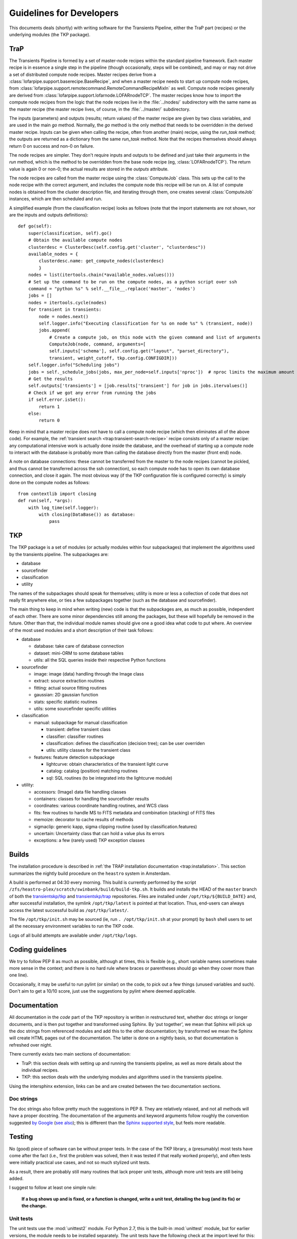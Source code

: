 .. _developing:

+++++++++++++++++++++++++
Guidelines for Developers
+++++++++++++++++++++++++

This documents deals (shortly) with writing software for the
Transients Pipeline, either the TraP part (recipes) or the underlying
modules (the TKP package).

TraP
====

The Transients Pipeline is formed by a set of master-node recipes
within the standard pipeline framework. Each master recipe is in
essence a single step in the pipeline (though occasionally, steps will
be combined), and may or may not drive a set of distributed compute
node recipes. Master recipes derive from a
:class:`lofarpipe.support.baserecipe.BaseRecipe`, and when a master
recipe needs to start up compute node recipes, from
:class:`lofarpipe.support.remotecommand.RemoteCommandRecipeMixIn` as
well. Compute node recipes generally are derived from
:class:`lofarpipe.support.lofarnode.LOFARnodeTCP`. The master recipes
know how to import the compute node recipes from the logic that the
node recipes live in the :file:`../nodes/` subdirectory with the same
name as the master recipe (the master recipe lives, of course, in the
:file:`../master/` subdirectory.

The inputs (parameters) and outputs (results; return values) of the
master recipe are given by two class variables, and are used in the
main `go` method. Normally, the `go` method is the only method that
needs to be overridden in the derived master recipe. Inputs can be
given when calling the recipe, often from another (main) recipe, using
the `run_task` method; the outputs are returned as a dictionary from
the same `run_task` method. Note that the recipes themselves should
always return 0 on success and non-0 on failure.

The node recipes are simpler. They don't require inputs and outputs to
be defined and just take their arguments in the `run` method, which is
the method to be overridden from the base node recipe (eg,
:class:`LOFARnodeTCP`). The return value is again 0 or non-0; the
actual results are stored in the `outputs` attribute.

The node recipes are called from the master recipe using the
:class:`ComputeJob` class. This sets up the call to the node recipe
with the correct argument, and includes the compute node this recipe
will be run on. A list of compute nodes is obtained from the cluster
description file, and iterating through them, one creates several
:class:`ComputeJob` instances, which are then scheduled and run.

A simplified example (from the classification recipe) looks as follows
(note that the import statements are not shown, nor are the inputs and
outputs definitions)::

    def go(self):
        super(classification, self).go()
	# Obtain the available compute nodes
        clusterdesc = ClusterDesc(self.config.get('cluster', "clusterdesc"))
        available_nodes = {
            clusterdesc.name: get_compute_nodes(clusterdesc)
            }
        nodes = list(itertools.chain(*available_nodes.values()))
        # Set up the command to be run on the compute nodes, as a python script over ssh
        command = "python %s" % self.__file__.replace('master', 'nodes')
        jobs = []
        nodes = itertools.cycle(nodes)
        for transient in transients:
            node = nodes.next()
            self.logger.info("Executing classification for %s on node %s" % (transient, node))
            jobs.append(
                # Create a compute job, on this node with the given command and list of arguments
                ComputeJob(node, command, arguments=[
                self.inputs['schema'], self.config.get("layout", "parset_directory"),
                transient, weight_cutoff, tkp.config.CONFIGDIR]))
        self.logger.info("Scheduling jobs")
        jobs = self._schedule_jobs(jobs, max_per_node=self.inputs['nproc'])  # nproc limits the maximum amount of CPU allowed to be used
	# Get the results
        self.outputs['transients'] = [job.results['transient'] for job in jobs.itervalues()]
        # Check if we got any error from running the jobs
        if self.error.isSet():
            return 1
        else:
            return 0


Keep in mind that a master recipe does not have to call a compute node
recipe (which then eliminates all of the above code). For example, the
:ref:`transient search <trap:transient-search-recipe>` recipe consists
only of a master recipe: any computational intensive work is actually
done inside the database, and the overhead of starting up a compute
node to interact with the database is probably more than calling the
database directly from the master (front end) node.


A note on database connections: these cannot be transferred from the
master to the node recipes (cannot be pickled, and thus cannot be
transferred across the ssh connection), so each compute node has to
open its own database connection, and close it again. The most obvious
way (if the TKP configuration file is configured correctly) is simply
done on the compute nodes as follows::

    from contextlib import closing
    def run(self, *args):
        with log_time(self.logger):
            with closing(DataBase()) as database:
	        pass


TKP
===

The TKP package is a set of modules (or actually modules within four
subpackages) that implement the algorithms used by the transients
pipeline. The subpackages are:

- database

- sourcefinder

- classification

- utility

The names of the subpackages should speak for themselves; utility is
more or less a collection of code that does not really fit anywhere
else, or ties a few subpackages together (such as the database and
sourcefinder).

The main thing to keep in mind when writing (new) code is that the
subpackages are, as much as possible, independent of each other. There
are some minor dependencies still among the packages, but these will
hopefully be removed in the future. Other than that, the individual
module names should give one a good idea what code to put where. An
overview of the most used modules and a short description of their
task follows:

- database

  - database: take care of database connection

  - dataset: mini-ORM to some database tables

  - utils: all the SQL queries inside their respective Python functions

- sourcefinder

  - image: image (data) handling through the Image class

  - extract: source extraction routines

  - fitting: actual source fitting routines

  - gaussian: 2D gaussian function 

  - stats: specific statistic routines

  - utils: some sourcefinder specific utilities

- classification

  - manual: subpackage for manual classification

    - transient: define transient class

    - classifier: classifier routines

    - classification: defines the classification (decision tree); can be user overriden

    - utils: utility classes for the transient class

  - features: feature detection subpackage

    - lightcurve: obtain characteristics of the transient light curve

    - catalog: catalog (position) matching routines

    - sql: SQL routines (to be integrated into the lightcurve module)

- utility:

  - accessors: (Image) data file handling classes

  - containers: classes for handling the sourcefinder results

  - coordinates: various coordinate handling routines, and WCS class

  - fits: few routines to handle MS to FITS metadata and combination (stacking) of FITS files

  - memoize: decorator to cache results of methods

  - sigmaclip: generic kapp, sigma clipping routine (used by classification.features)

  - uncertain: Uncertainty class that can hold a value plus its errors

  - exceptions: a few (rarely used) TKP exception classes


Builds
======

The installation procedure is described in :ref:`the TRAP installation
documentation <trap:installation>`. This section summarizes the nightly build
procedure on the ``heastro`` system in Amsterdam.

A build is performed at 04:30 every morning. This build is currently performed
by the script ``/zfs/heastro-plex/scratch/swinbank/build/build-tkp.sh``. It
builds and installs the HEAD of the ``master`` branch of both the
`transientskp/tkp <https://github.com/transientskp/tkp/>`_ and
`transientskp/trap <https://github.com/transientskp/trap>`_ repositories.
Files are installed under ``/opt/tkp/${BUILD_DATE}`` and, after successful
installation, the symlink ``/opt/tkp/latest`` is pointed at that location.
Thus, end-users can always access the latest successful build as
``/opt/tkp/latest/``.

The file ``/opt/tkp/init.sh`` may be sourced (ie, run ``. /opt/tkp/init.sh``
at your prompt) by ``bash`` shell users to set all the necessary environment
variables to run the TKP code.

Logs of all build attempts are available under ``/opt/tkp/logs``.

Coding guidelines
=================

We try to follow PEP 8 as much as possible, although at times, this is
flexible (e.g., short variable names sometimes make more sense in the
context; and there is no hard rule where braces or parentheses should
go when they cover more than one line).

Occasionally, it may be useful to run pylint (or similar) on the code,
to pick out a few things (unused variables and such). Don't aim to get
a 10/10 score, just use the suggestions by pylint where deemed
applicable.



Documentation
=============

All documentation in the `code` part of the TKP repository is written
in restructured text, whether doc strings or longer documents, and is
then put together and transformed using Sphinx. By 'put together', we
mean that Sphinx will pick up the doc strings from referenced modules
and add this to the other documentation; by transformed we mean the
Sphinx will create HTML pages out of the documentation. The latter is
done on a nightly basis, so that documentation is refreshed over
night.

There currently exists two main sections of documentation:

- TraP: this section deals with setting up and running the transients
  pipeline, as well as more details about the individual recipes.

- TKP: this section deals with the underlying modules and algorithms
  used in the transients pipeline.

Using the intersphinx extension, links can be and are created between
the two documentation sections.

Doc strings
-----------

The doc strings also follow pretty much the suggestions in PEP 8. They
are relatively relaxed, and not all methods will have a proper
docstring. The documentation of the arguments and keyword arguments
follow roughly the convention suggested `by Google
<http://google-styleguide.googlecode.com/svn/trunk/pyguide.html?showone=Comments#Comments>`_
(`see also
<http://packages.python.org/an_example_pypi_project/sphinx.html#function-definitions>`_);
this is different than the `Sphinx supported style
<http://sphinx.pocoo.org/markup/desc.html#info-field-lists>`_, but
feels more readable.




Testing
=======

No (good) piece of software can be without proper tests. In the case
of the TKP library, a (presumably) most tests have come after the fact
(i.e., first the problem was solved, then it was tested if that really
worked properly), and often tests were initially practical use cases,
and not so much stylized unit tests.

As a result, there are probably still many routines that lack proper
unit tests, although more unit tests are still being added.

I suggest to follow at least one simple rule:

.. pull-quote::

   **If a bug shows up and is fixed, or a function is changed, write a
   unit test, detailing the bug (and its fix) or the change.**


Unit tests
----------

The unit tests use the :mod:`unittest2` module. For Python 2.7, this
is the built-in :mod:`unittest` module, but for earlier versions, the
module needs to be installed separately. The unit tests have the
following check at the import level for this::

    import unittest
    try:
        unittest.TestCase.assertIsInstance
    except AttributeError:
        import unittest2 as unittest

Running the unit tests
----------------------

To run the unit tests, there exists a test subdirectory outside of the
TKP package (at :file:`tkp/trunk/tests`). The :file:`runtests.bash`
script sets up the necessary paths and allows to call the various unit
tests as an argument to the script. In the end, this was done to
`ctest` can automatically run each unit test as a separate test (the
various path settings inside the script are optimized for in-build
testing with cmake and ctest).

To run all the tests at once, one can also use the :file:`test.py`
script, provided all the paths are set correctly.


Pipeline tests
--------------

Ultimately, the only way to know if everything works correctly (or as
correct as can be deduced), is by running the transients
pipeline. Work is still in progress to set up a set of simulated data
that will test the various aspects of the pipeline, including proper
source finding, association and classification, even under rare (bad),
but controlled (simulated) circumstances.

For now, I would suggest to have a look at
:file:`/home/evert/work/trap/jobs/bell/control/runtrap.sh`, and work
back from this file for the necessary setup. I have been using this
(small) dataset to at least test the basic functionality of the
transients pipeline. Practically, running these data through the
pipeline should produce about five transients (although none of them
are real: they are just artefacts of, liekely, flux calibration
problems).

